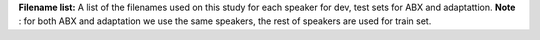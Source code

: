 **Filename list:** A list of the filenames used on this study for each speaker for dev, test sets for ABX and adaptattion.
**Note** : for both ABX and adaptation we use the same speakers, the rest of speakers are used for train set.
